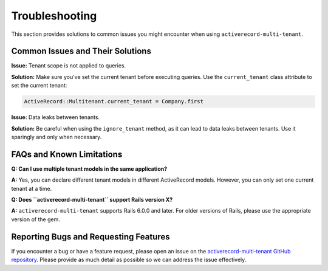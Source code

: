 .. _troubleshooting:

Troubleshooting
===============

This section provides solutions to common issues you might encounter when using ``activerecord-multi-tenant``.

Common Issues and Their Solutions
---------------------------------

**Issue:** Tenant scope is not applied to queries.

**Solution:** Make sure you've set the current tenant before executing queries. Use the ``current_tenant`` class attribute to set the current tenant:

.. code-block:: ruby

   ActiveRecord::Multitenant.current_tenant = Company.first

**Issue:** Data leaks between tenants.

**Solution:** Be careful when using the ``ignore_tenant`` method, as it can lead to data leaks between tenants. Use it sparingly and only when necessary.

FAQs and Known Limitations
--------------------------

**Q: Can I use multiple tenant models in the same application?**

**A:** Yes, you can declare different tenant models in different ActiveRecord models. However, you can only set one current tenant at a time.

**Q: Does ``activerecord-multi-tenant`` support Rails version X?**

**A:** ``activerecord-multi-tenant`` supports Rails 6.0.0 and later. For older versions of Rails, please use the appropriate version of the gem.

Reporting Bugs and Requesting Features
--------------------------------------

If you encounter a bug or have a feature request, please open an issue on the `activerecord-multi-tenant GitHub repository <https://github.com/your-github-account/activerecord-multi-tenant/issues>`_. Please provide as much detail as possible so we can address the issue effectively.
